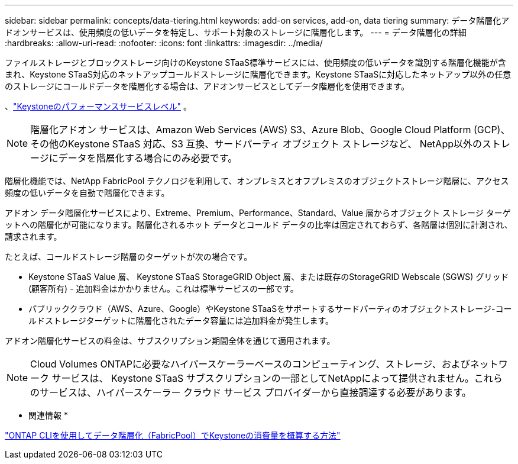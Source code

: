 ---
sidebar: sidebar 
permalink: concepts/data-tiering.html 
keywords: add-on services, add-on, data tiering 
summary: データ階層化アドオンサービスは、使用頻度の低いデータを特定し、サポート対象のストレージに階層化します。 
---
= データ階層化の詳細
:hardbreaks:
:allow-uri-read: 
:nofooter: 
:icons: font
:linkattrs: 
:imagesdir: ../media/


[role="lead"]
ファイルストレージとブロックストレージ向けのKeystone STaaS標準サービスには、使用頻度の低いデータを識別する階層化機能が含まれ、Keystone STaaS対応のネットアップコールドストレージに階層化できます。Keystone STaaSに対応したネットアップ以外の任意のストレージにコールドデータを階層化する場合は、アドオンサービスとしてデータ階層化を使用できます。

、link:../concepts/service-levels.html["Keystoneのパフォーマンスサービスレベル"] 。


NOTE: 階層化アドオン サービスは、Amazon Web Services (AWS) S3、Azure Blob、Google Cloud Platform (GCP)、その他のKeystone STaaS 対応、S3 互換、サードパーティ オブジェクト ストレージなど、 NetApp以外のストレージにデータを階層化する場合にのみ必要です。

階層化機能では、NetApp FabricPool テクノロジを利用して、オンプレミスとオフプレミスのオブジェクトストレージ階層に、アクセス頻度の低いデータを自動で階層化できます。

アドオン データ階層化サービスにより、Extreme、Premium、Performance、Standard、Value 層からオブジェクト ストレージ ターゲットへの階層化が可能になります。階層化されるホット データとコールド データの比率は固定されておらず、各階層は個別に計測され、請求されます。

たとえば、コールドストレージ階層のターゲットが次の場合です。

* Keystone STaaS Value 層、 Keystone STaaS StorageGRID Object 層、または既存のStorageGRID Webscale (SGWS) グリッド (顧客所有) - 追加料金はかかりません。これは標準サービスの一部です。
* パブリッククラウド（AWS、Azure、Google）やKeystone STaaSをサポートするサードパーティのオブジェクトストレージ-コールドストレージターゲットに階層化されたデータ容量には追加料金が発生します。


アドオン階層化サービスの料金は、サブスクリプション期間全体を通じて適用されます。


NOTE: Cloud Volumes ONTAPに必要なハイパースケーラーベースのコンピューティング、ストレージ、およびネットワーク サービスは、 Keystone STaaS サブスクリプションの一部としてNetAppによって提供されません。これらのサービスは、ハイパースケーラー クラウド サービス プロバイダーから直接調達する必要があります。

* 関連情報 *

link:https://kb.netapp.com/hybrid/Keystone/AIQ_Dashboard/How_to_approximate_Keystone_Consumption_with_Data_Tiering_(FabricPool)_through_the_ONTAP_cli["ONTAP CLIを使用してデータ階層化（FabricPool）でKeystoneの消費量を概算する方法"^]
